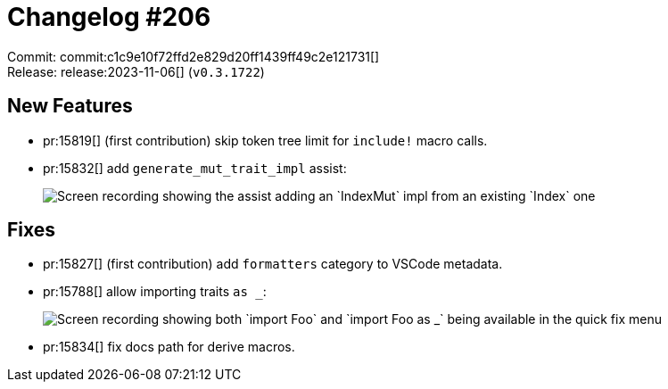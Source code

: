 = Changelog #206
:sectanchors:
:experimental:
:page-layout: post

Commit: commit:c1c9e10f72ffd2e829d20ff1439ff49c2e121731[] +
Release: release:2023-11-06[] (`v0.3.1722`)

== New Features

* pr:15819[] (first contribution) skip token tree limit for `include!` macro calls.
* pr:15832[] add `generate_mut_trait_impl` assist:
+
image::https://user-images.githubusercontent.com/71162630/280443864-362a5a93-e109-4ffc-996e-9b6e4f54fcfa.gif["Screen recording showing the assist adding an `IndexMut` impl from an existing `Index` one"]

== Fixes

* pr:15827[] (first contribution) add `formatters` category to VSCode metadata.
* pr:15788[] allow importing traits `as _`:
+
image::https://user-images.githubusercontent.com/71162630/277167845-81601160-fe55-46e3-ab8d-b2705e1aa696.gif["Screen recording showing both `import Foo` and `import Foo as _` being available in the quick fix menu"]
* pr:15834[] fix docs path for derive macros.
